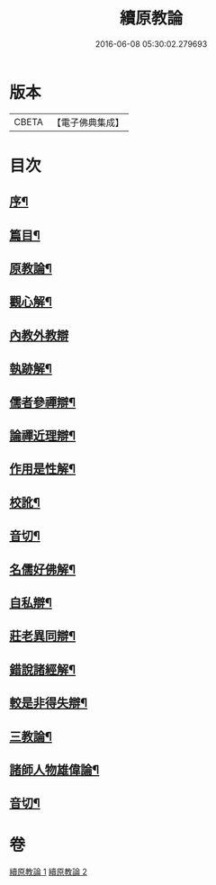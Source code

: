 #+TITLE: 續原教論 
#+DATE: 2016-06-08 05:30:02.279693

* 版本
 |     CBETA|【電子佛典集成】|

* 目次
** [[file:KR6q0181_001.txt::001-0317a1][序¶]]
** [[file:KR6q0181_001.txt::001-0317b2][篇目¶]]
** [[file:KR6q0181_001.txt::001-0317c4][原教論¶]]
** [[file:KR6q0181_001.txt::001-0318b22][觀心解¶]]
** [[file:KR6q0181_001.txt::001-0319a30][內教外教辯]]
** [[file:KR6q0181_001.txt::001-0320a3][執跡解¶]]
** [[file:KR6q0181_001.txt::001-0320b21][儒者參禪辯¶]]
** [[file:KR6q0181_001.txt::001-0321a29][論禪近理辯¶]]
** [[file:KR6q0181_001.txt::001-0321c7][作用是性解¶]]
** [[file:KR6q0181_001.txt::001-0322c24][校訛¶]]
** [[file:KR6q0181_001.txt::001-0322c26][音切¶]]
** [[file:KR6q0181_002.txt::002-0323a3][名儒好佛解¶]]
** [[file:KR6q0181_002.txt::002-0323b27][自私辯¶]]
** [[file:KR6q0181_002.txt::002-0324b11][莊老異同辯¶]]
** [[file:KR6q0181_002.txt::002-0325a2][錯說諸經解¶]]
** [[file:KR6q0181_002.txt::002-0325b22][較是非得失辯¶]]
** [[file:KR6q0181_002.txt::002-0326c21][三教論¶]]
** [[file:KR6q0181_002.txt::002-0328a15][諸師人物雄偉論¶]]
** [[file:KR6q0181_002.txt::002-0328b27][音切¶]]

* 卷
[[file:KR6q0181_001.txt][續原教論 1]]
[[file:KR6q0181_002.txt][續原教論 2]]

